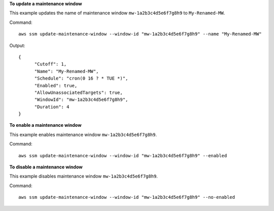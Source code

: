 **To update a maintenance window**

This example updates the name of maintenance window ``mw-1a2b3c4d5e6f7g8h9`` to ``My-Renamed-MW``.

Command::

  aws ssm update-maintenance-window --window-id "mw-1a2b3c4d5e6f7g8h9" --name "My-Renamed-MW"

Output::

  {
	"Cutoff": 1,
	"Name": "My-Renamed-MW",
	"Schedule": "cron(0 16 ? * TUE *)",
	"Enabled": true,
	"AllowUnassociatedTargets": true,
	"WindowId": "mw-1a2b3c4d5e6f7g8h9",
	"Duration": 4
  }

**To enable a maintenance window**

This example enables maintenance window ``mw-1a2b3c4d5e6f7g8h9``.

Command::

  aws ssm update-maintenance-window --window-id "mw-1a2b3c4d5e6f7g8h9" --enabled
  
**To disable a maintenance window**
  
This example disables maintenance window ``mw-1a2b3c4d5e6f7g8h9``.

Command::

  aws ssm update-maintenance-window --window-id "mw-1a2b3c4d5e6f7g8h9" --no-enabled
  